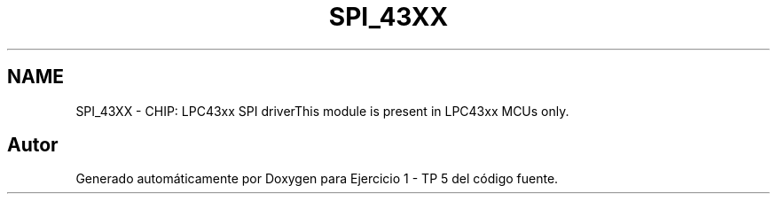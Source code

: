 .TH "SPI_43XX" 3 "Viernes, 14 de Septiembre de 2018" "Ejercicio 1 - TP 5" \" -*- nroff -*-
.ad l
.nh
.SH NAME
SPI_43XX \- CHIP: LPC43xx SPI driverThis module is present in LPC43xx MCUs only\&. 
.SH "Autor"
.PP 
Generado automáticamente por Doxygen para Ejercicio 1 - TP 5 del código fuente\&.
